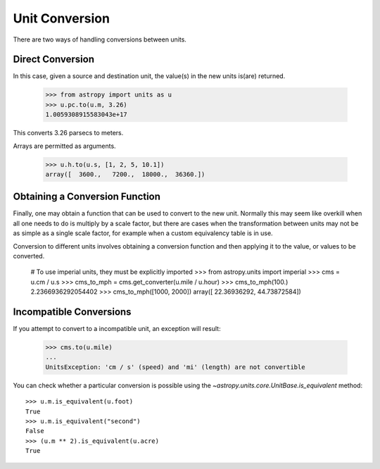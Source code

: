 Unit Conversion
===============

There are two ways of handling conversions between units.

Direct Conversion
-----------------

In this case, given a source and destination unit, the value(s) in the
new units is(are) returned.

  >>> from astropy import units as u
  >>> u.pc.to(u.m, 3.26)
  1.0059308915583043e+17

This converts 3.26 parsecs to meters.

Arrays are permitted as arguments.

  >>> u.h.to(u.s, [1, 2, 5, 10.1])
  array([  3600.,   7200.,  18000.,  36360.])

Obtaining a Conversion Function
-------------------------------

Finally, one may obtain a function that can be used to convert to the
new unit. Normally this may seem like overkill when all one needs to
do is multiply by a scale factor, but there are cases when the
transformation between units may not be as simple as a single scale
factor, for example when a custom equivalency table is in use.

Conversion to different units involves obtaining a conversion function
and then applying it to the value, or values to be converted.

  # To use imperial units, they must be explicitly imported
  >>> from astropy.units import imperial
  >>> cms = u.cm / u.s
  >>> cms_to_mph = cms.get_converter(u.mile / u.hour)
  >>> cms_to_mph(100.)
  2.2366936292054402
  >>> cms_to_mph([1000, 2000])
  array([ 22.36936292,  44.73872584])

Incompatible Conversions
------------------------

If you attempt to convert to a incompatible unit, an exception will result:

  >>> cms.to(u.mile)
  ...
  UnitsException: 'cm / s' (speed) and 'mi' (length) are not convertible

You can check whether a particular conversion is possible using the
`~astropy.units.core.UnitBase.is_equivalent` method::

  >>> u.m.is_equivalent(u.foot)
  True
  >>> u.m.is_equivalent("second")
  False
  >>> (u.m ** 2).is_equivalent(u.acre)
  True

